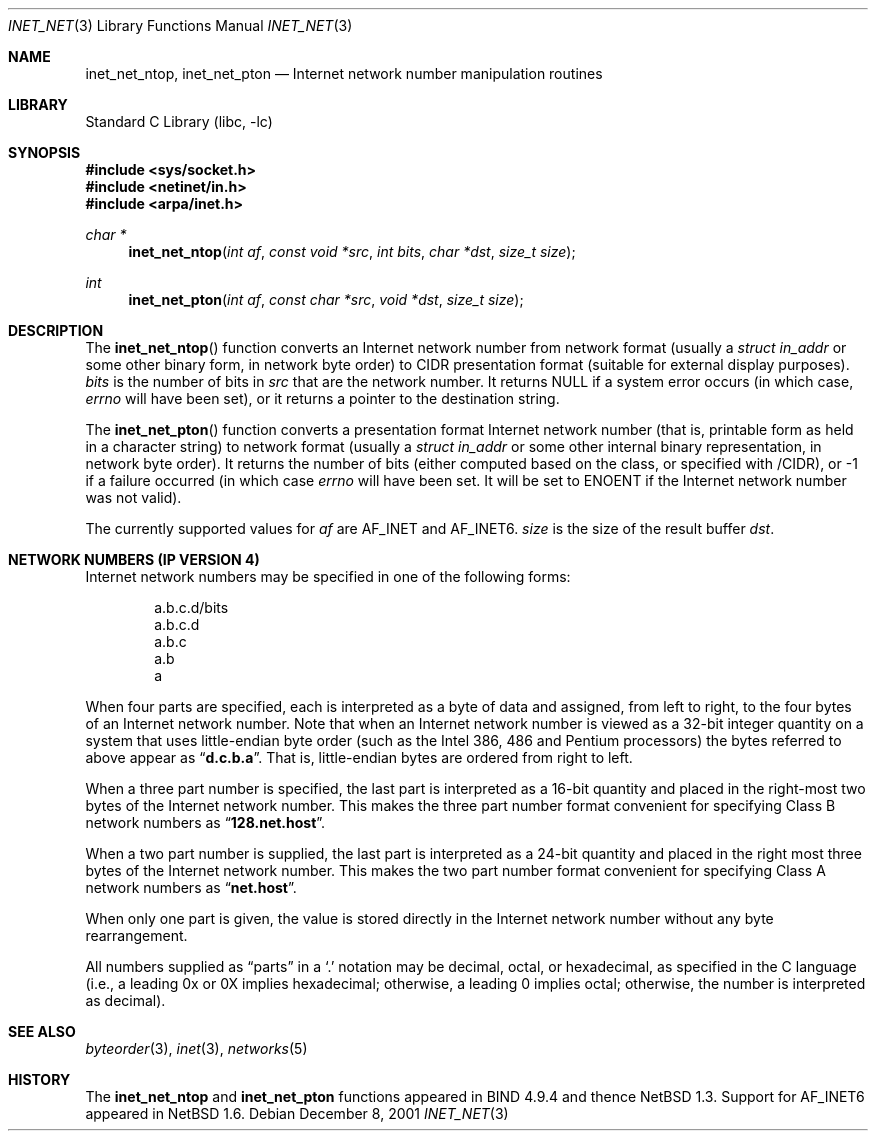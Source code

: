 .\"	$NetBSD: inet_net.3,v 1.1.24.1 2008/05/18 12:30:17 yamt Exp $
.\"
.\" Copyright (c) 1997 The NetBSD Foundation, Inc.
.\" All rights reserved.
.\"
.\" This code is derived from software contributed to The NetBSD Foundation
.\" by Luke Mewburn.
.\"
.\" Redistribution and use in source and binary forms, with or without
.\" modification, are permitted provided that the following conditions
.\" are met:
.\" 1. Redistributions of source code must retain the above copyright
.\"    notice, this list of conditions and the following disclaimer.
.\" 2. Redistributions in binary form must reproduce the above copyright
.\"    notice, this list of conditions and the following disclaimer in the
.\"    documentation and/or other materials provided with the distribution.
.\"
.\" THIS SOFTWARE IS PROVIDED BY THE NETBSD FOUNDATION, INC. AND CONTRIBUTORS
.\" ``AS IS'' AND ANY EXPRESS OR IMPLIED WARRANTIES, INCLUDING, BUT NOT LIMITED
.\" TO, THE IMPLIED WARRANTIES OF MERCHANTABILITY AND FITNESS FOR A PARTICULAR
.\" PURPOSE ARE DISCLAIMED.  IN NO EVENT SHALL THE FOUNDATION OR CONTRIBUTORS
.\" BE LIABLE FOR ANY DIRECT, INDIRECT, INCIDENTAL, SPECIAL, EXEMPLARY, OR
.\" CONSEQUENTIAL DAMAGES (INCLUDING, BUT NOT LIMITED TO, PROCUREMENT OF
.\" SUBSTITUTE GOODS OR SERVICES; LOSS OF USE, DATA, OR PROFITS; OR BUSINESS
.\" INTERRUPTION) HOWEVER CAUSED AND ON ANY THEORY OF LIABILITY, WHETHER IN
.\" CONTRACT, STRICT LIABILITY, OR TORT (INCLUDING NEGLIGENCE OR OTHERWISE)
.\" ARISING IN ANY WAY OUT OF THE USE OF THIS SOFTWARE, EVEN IF ADVISED OF THE
.\" POSSIBILITY OF SUCH DAMAGE.
.\"
.Dd December 8, 2001
.Dt INET_NET 3
.Os
.Sh NAME
.Nm inet_net_ntop ,
.Nm inet_net_pton
.Nd Internet network number manipulation routines
.Sh LIBRARY
.Lb libc
.Sh SYNOPSIS
.In sys/socket.h
.In netinet/in.h
.In arpa/inet.h
.Ft char *
.Fn inet_net_ntop "int af" "const void *src" "int bits" "char *dst" "size_t size"
.Ft int
.Fn inet_net_pton "int af" "const char *src" "void *dst" "size_t size"
.Sh DESCRIPTION
The
.Fn inet_net_ntop
function converts an Internet network number from network format (usually a
.Ft struct in_addr
or some other binary form, in network byte order) to CIDR presentation format
(suitable for external display purposes).
.Fa bits
is the number of bits in
.Fa src
that are the network number.
It returns NULL if a system error occurs (in which case,
.Va errno
will have been set), or it returns a pointer to the destination string.
.Pp
The
.Fn inet_net_pton
function converts a presentation format Internet network number (that is,
printable form as held in a character string) to network format (usually a
.Ft struct in_addr
or some other internal binary representation, in network byte order).
It returns the number of bits (either computed based on the class, or
specified with /CIDR), or -1 if a failure occurred
(in which case
.Va errno
will have been set.
It will be set to
.Er ENOENT
if the Internet network number was not valid).
.Pp
The currently supported values for
.Fa af
are
.Dv AF_INET
and
.Dv AF_INET6 .
.Fa size
is the size of the result buffer
.Fa dst .
.Sh NETWORK NUMBERS (IP VERSION 4)
Internet network numbers may be specified in one of the following forms:
.Bd -literal -offset indent
a.b.c.d/bits
a.b.c.d
a.b.c
a.b
a
.Ed
.Pp
When four parts are specified, each is interpreted
as a byte of data and assigned, from left to right,
to the four bytes of an Internet network number.  Note
that when an Internet network number is viewed as a 32-bit
integer quantity on a system that uses little-endian
byte order (such as the
.Tn Intel 386, 486
and
.Tn Pentium
processors) the bytes referred to above appear as
.Dq Li d.c.b.a .
That is, little-endian bytes are ordered from right to left.
.Pp
When a three part number is specified, the last
part is interpreted as a 16-bit quantity and placed
in the right-most two bytes of the Internet network number.
This makes the three part number format convenient
for specifying Class B network numbers as
.Dq Li 128.net.host .
.Pp
When a two part number is supplied, the last part
is interpreted as a 24-bit quantity and placed in
the right most three bytes of the Internet network number.
This makes the two part number format convenient
for specifying Class A network numbers as
.Dq Li net.host .
.Pp
When only one part is given, the value is stored
directly in the Internet network number without any byte
rearrangement.
.Pp
All numbers supplied as
.Dq parts
in a
.Ql  \&.
notation
may be decimal, octal, or hexadecimal, as specified
in the C language (i.e., a leading 0x or 0X implies
hexadecimal; otherwise, a leading 0 implies octal;
otherwise, the number is interpreted as decimal).
.\"
.\" .Sh NETWORK NUMBERS (IP VERSION 6)
.\" XXX - document this!
.\"
.Sh SEE ALSO
.Xr byteorder 3 ,
.Xr inet 3 ,
.Xr networks 5
.Sh HISTORY
The
.Nm inet_net_ntop
and
.Nm inet_net_pton
functions appeared in BIND 4.9.4 and thence
.Nx 1.3 .
Support for
.Dv AF_INET6
appeared in
.Nx 1.6 .
